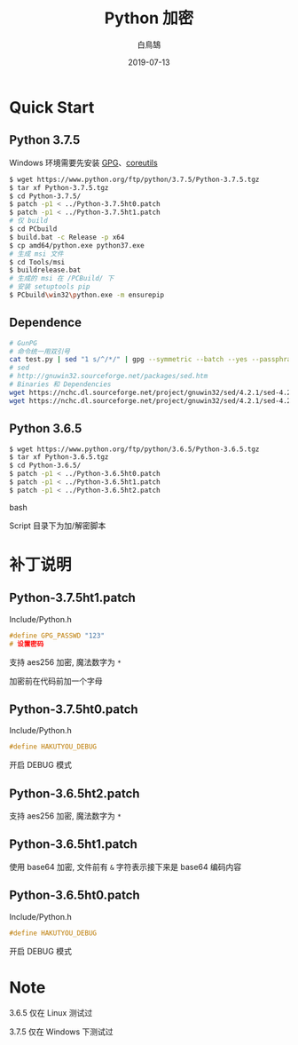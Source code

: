 #+TITLE: Python 加密
#+AUTHOR: 白鳥鵠
#+DATE: 2019-07-13

* Quick Start
** Python 3.7.5
Windows 环境需要先安装 [[https://www.gpg4win.org/][GPG]]、[[http://gnuwin32.sourceforge.net/packages/coreutils.htm][coreutils]]

#+BEGIN_SRC bash
$ wget https://www.python.org/ftp/python/3.7.5/Python-3.7.5.tgz
$ tar xf Python-3.7.5.tgz
$ cd Python-3.7.5/
$ patch -p1 < ../Python-3.7.5ht0.patch
$ patch -p1 < ../Python-3.7.5ht1.patch
# 仅 build
$ cd PCbuild
$ build.bat -c Release -p x64
$ cp amd64/python.exe python37.exe
# 生成 msi 文件
$ cd Tools/msi
$ buildrelease.bat
# 生成的 msi 在 /PCBuild/ 下
# 安装 setuptools pip
$ PCbuild\win32\python.exe -m ensurepip
#+END_SRC

** Dependence
#+BEGIN_SRC bash
# GunPG
# 命令统一用双引号
cat test.py | sed "1 s/^/*/" | gpg --symmetric --batch --yes --passphrase "hakutyou" | sed "1 s/^/*/" > test_gpg.py
# sed
# http://gnuwin32.sourceforge.net/packages/sed.htm
# Binaries 和 Dependencies
wget https://nchc.dl.sourceforge.net/project/gnuwin32/sed/4.2.1/sed-4.2.1-bin.zip
wget https://nchc.dl.sourceforge.net/project/gnuwin32/sed/4.2.1/sed-4.2.1-dep.zip
#+END_SRC

** Python 3.6.5
#+BEGIN_SRC bash
$ wget https://www.python.org/ftp/python/3.6.5/Python-3.6.5.tgz
$ tar xf Python-3.6.5.tgz
$ cd Python-3.6.5/
$ patch -p1 < ../Python-3.6.5ht0.patch
$ patch -p1 < ../Python-3.6.5ht1.patch
$ patch -p1 < ../Python-3.6.5ht2.patch
#+END_SRC bash

Script 目录下为加/解密脚本

* 补丁说明
** Python-3.7.5ht1.patch
Include/Python.h
#+BEGIN_SRC c
#define GPG_PASSWD "123"
# 设置密码
#+END_SRC

支持 aes256 加密, 魔法数字为 ~*~

加密前在代码前加一个字母

** Python-3.7.5ht0.patch
Include/Python.h
#+BEGIN_SRC c
#define HAKUTYOU_DEBUG
#+END_SRC

开启 DEBUG 模式

** Python-3.6.5ht2.patch
支持 aes256 加密, 魔法数字为 ~*~

** Python-3.6.5ht1.patch
使用 base64 加密, 文件前有 ~&~ 字符表示接下来是 base64 编码内容

** Python-3.6.5ht0.patch
Include/Python.h
#+BEGIN_SRC c
#define HAKUTYOU_DEBUG
#+END_SRC

开启 DEBUG 模式

* Note
3.6.5 仅在 Linux 测试过

3.7.5 仅在 Windows 下测试过
